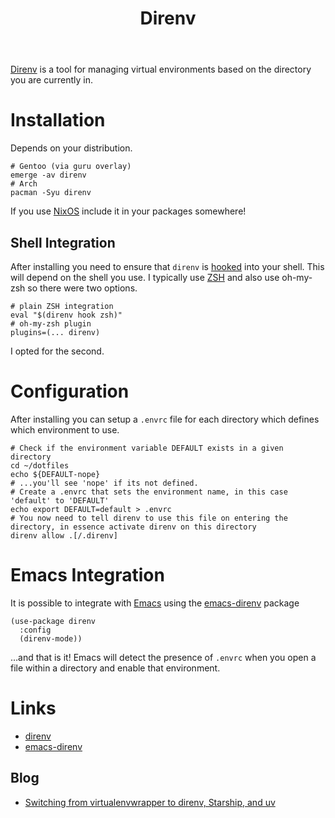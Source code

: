 :PROPERTIES:
:ID:       a4af96d2-f895-4a68-9419-d482d2850f4d
:mtime:    20250131200030 20250129091630
:ctime:    20250129091630
:END:
#+TITLE: Direnv
#+FILETAGS: :linux:shell:virtualenv:

[[https://direnv.net/][Direnv]] is a tool for managing virtual environments based on the directory you are currently in.

* Installation

Depends on your distribution.

#+begin_src
# Gentoo (via guru overlay)
emerge -av direnv
# Arch
pacman -Syu direnv
#+end_src

If you use [[id:69291a6b-c253-44bc-ad9d-8d899bb90529][NixOS]] include it in your packages somewhere!

** Shell Integration

After installing you need to ensure that ~direnv~ is [[https://direnv.net/docs/hook.html][hooked]] into your shell. This will depend on the shell you use. I
typically use [[id:a1b78518-31e8-4fd3-a36f-d8f152832138][ZSH]] and also use oh-my-zsh so there were two options.

#+begin_src
# plain ZSH integration
eval "$(direnv hook zsh)"
# oh-my-zsh plugin
plugins=(... direnv)
#+end_src

I opted for the second.

* Configuration

After installing you can setup a ~.envrc~ file for each directory which defines which environment to use.

#+begin_src
# Check if the environment variable DEFAULT exists in a given directory
cd ~/dotfiles
echo ${DEFAULT-nope}
# ...you'll see 'nope' if its not defined.
# Create a .envrc that sets the environment name, in this case 'default' to 'DEFAULT'
echo export DEFAULT=default > .envrc
# You now need to tell direnv to use this file on entering the directory, in essence activate direnv on this directory
direnv allow .[/.direnv]
#+end_src

* Emacs Integration

It is possible to integrate with [[id:754f25a5-3429-4504-8a17-4efea1568eba][Emacs]] using the [[https://github.com/wbolster/emacs-direnv][emacs-direnv]] package

#+begin_src elisp
(use-package direnv
  :config
  (direnv-mode))
#+end_src

...and that is it! Emacs will detect the presence of ~.envrc~ when you open a file within a directory and enable that
environment.

* Links

+ [[https://direnv.net/][direnv]]
+ [[https://github.com/wbolster/emacs-direnv][emacs-direnv]]

** Blog

+ [[https://treyhunner.com/2024/10/switching-from-virtualenvwrapper-to-direnv-starship-and-uv/][Switching from virtualenvwrapper to direnv, Starship, and uv]]
